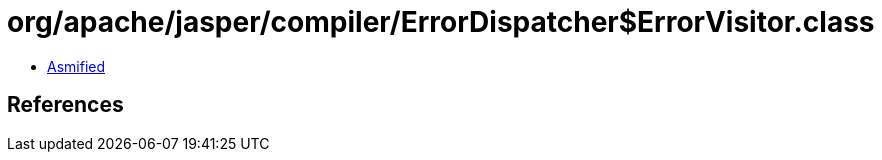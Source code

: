 = org/apache/jasper/compiler/ErrorDispatcher$ErrorVisitor.class

 - link:ErrorDispatcher$ErrorVisitor-asmified.java[Asmified]

== References


